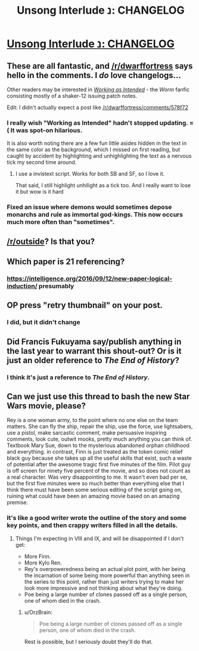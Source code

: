 #+TITLE: Unsong Interlude נ: CHANGELOG

* [[http://unsongbook.com/interlude-נ-changelog/][Unsong Interlude נ: CHANGELOG]]
:PROPERTIES:
:Author: Fredlage
:Score: 36
:DateUnix: 1476322014.0
:DateShort: 2016-Oct-13
:END:

** These are all fantastic, and [[/r/dwarffortress]] says hello in the comments. I /do/ love changelogs...

Other readers may be interested in [[https://forums.spacebattles.com/threads/working-as-intended-worm.320007/][/Working as Intended/]] - the /Worm/ fanfic consisting mostly of a shaker-12 issuing patch notes.

Edit: I didn't actually expect a post like [[/r/dwarffortress/comments/578f72]]
:PROPERTIES:
:Author: PeridexisErrant
:Score: 18
:DateUnix: 1476329020.0
:DateShort: 2016-Oct-13
:END:

*** I really wish "Working as Intended" hadn't stopped updating. =( It was spot-on hilarious.

It is also worth noting there are a few fun little asides hidden in the text in the same color as the background, which I missed on first reading, but caught by accident by highlighting and unhighlighting the text as a nervous tick my second time around.
:PROPERTIES:
:Author: edwardkmett
:Score: 7
:DateUnix: 1476358138.0
:DateShort: 2016-Oct-13
:END:

**** I use a invistext script. Works for both SB and SF, so I love it.

That said, I still highlight unhilight as a tick too. And I really want to lose it but wow is it hard
:PROPERTIES:
:Author: JulianWyvern
:Score: 2
:DateUnix: 1476415591.0
:DateShort: 2016-Oct-14
:END:


*** Fixed an issue where demons would sometimes depose monarchs and rule as immortal god-kings. This now occurs much more often than "sometimes".
:PROPERTIES:
:Author: ZeroNihilist
:Score: 4
:DateUnix: 1476343230.0
:DateShort: 2016-Oct-13
:END:


** [[/r/outside]]? Is that you?
:PROPERTIES:
:Author: gabbalis
:Score: 5
:DateUnix: 1476378908.0
:DateShort: 2016-Oct-13
:END:


** Which paper is 21 referencing?
:PROPERTIES:
:Author: CreationBlues
:Score: 3
:DateUnix: 1476361549.0
:DateShort: 2016-Oct-13
:END:

*** [[https://intelligence.org/2016/09/12/new-paper-logical-induction/]] presumably
:PROPERTIES:
:Author: dspeyer
:Score: 4
:DateUnix: 1476363188.0
:DateShort: 2016-Oct-13
:END:


** OP press "retry thumbnail" on your post.
:PROPERTIES:
:Author: appropriate-username
:Score: 3
:DateUnix: 1476545109.0
:DateShort: 2016-Oct-15
:END:

*** I did, but it didn't change
:PROPERTIES:
:Author: Fredlage
:Score: 2
:DateUnix: 1476557734.0
:DateShort: 2016-Oct-15
:END:


** Did Francis Fukuyama say/publish anything in the last year to warrant this shout-out? Or is it just an older reference to /The End of History/?
:PROPERTIES:
:Score: 3
:DateUnix: 1476339227.0
:DateShort: 2016-Oct-13
:END:

*** I think it's just a reference to /The End of History/.
:PROPERTIES:
:Author: symmetry81
:Score: 2
:DateUnix: 1476366469.0
:DateShort: 2016-Oct-13
:END:


** Can we just use this thread to bash the new Star Wars movie, please?

Rey is a one woman army, to the point where no one else on the team matters. She can fly the ship, repair the ship, use the force, use lightsabers, use a pistol, make sarcastic comment, make persuasive inspiring comments, look cute, outwit mooks, pretty much anything you can think of. Textbook Mary Sue, down to the mysterious abandoned orphan childhood and everything. in contrast, Finn is just treated as the token comic relief black guy because she takes up all the useful skills that exist, such a waste of potential after the awesome tragic first five minutes of the film. Pilot guy is off screen for ninety five percent of the movie, and so does not count as a real character. Was very disappointing to me. It wasn't even bad per se, but the first five minutes were so much better than everything else that I think there must have been some serious editing of the script going on, ruining what could have been an amazing movie based on an amazing premise.
:PROPERTIES:
:Author: chaosmosis
:Score: -1
:DateUnix: 1476431032.0
:DateShort: 2016-Oct-14
:END:

*** It's like a good writer wrote the outline of the story and some key points, and then crappy writers filled in all the details.
:PROPERTIES:
:Author: VivaLaPandaReddit
:Score: 3
:DateUnix: 1476512608.0
:DateShort: 2016-Oct-15
:END:

**** Things I'm expecting in VIII and IX, and will be disappointed if I don't get:

- More Finn.
- More Kylo Ren.
- Rey's overpoweredness being an actual plot point, with her being the incarnation of some being more powerful than anything seen in the series to this point, rather than just writers trying to make her look more impressive and not thinking about what they're doing.
- Poe being a large number of clones passed off as a single person, one of whom died in the crash.
:PROPERTIES:
:Author: LiteralHeadCannon
:Score: 3
:DateUnix: 1476559438.0
:DateShort: 2016-Oct-15
:END:

***** u/OrzBrain:
#+begin_quote
  Poe being a large number of clones passed off as a single person, one of whom died in the crash.
#+end_quote

Rest is possible, but I seriously doubt they'll do that.
:PROPERTIES:
:Author: OrzBrain
:Score: 1
:DateUnix: 1476681753.0
:DateShort: 2016-Oct-17
:END:
